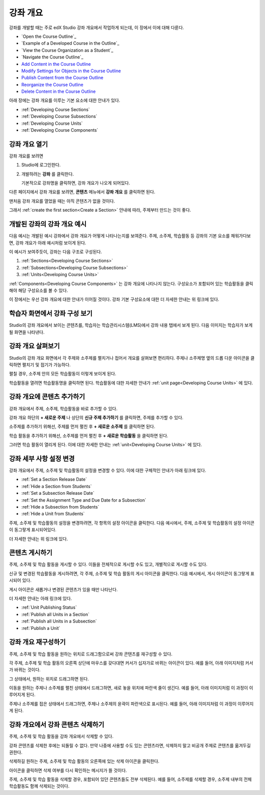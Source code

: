 .. _Developing Your Course Outline:

###################################
강좌 개요
###################################

강좌를 개발할 때는 주로 edX Studio 강좌 개요에서 작업하게 되는데, 이 장에서 이에 대해 다룬다. 

* `Open the Course Outline`_
* `Example of a Developed Course in the Outline`_
* `View the Course Organization as a Student`_
* `Navigate the Course Outline`_
* `Add Content in the Course Outline`_
* `Modify Settings for Objects in the Course Outline`_
* `Publish Content from the Course Outline`_
* `Reorganize the Course Outline`_
* `Delete Content in the Course Outline`_

아래 장에는 강좌 개요를 이루는 기본 요소에 대한 안내가 있다.   

* :ref:`Developing Course Sections`
* :ref:`Developing Course Subsections`
* :ref:`Developing Course Units`
* :ref:`Developing Course Components`

****************************
강좌 개요 열기
****************************

강좌 개요를 보려면

#. Studio에 로그인한다.
#. 개발하려는 **강좌** 를 클릭한다.

   기본적으로 강좌명을 클릭하면, 강좌 개요가 나오게 되어있다.

다른 페이지에서 강좌 개요를 보려면, **콘텐츠** 메뉴에서 **강좌 개요** 를 클릭하면 된다.
   
맨처음 강좌 개요를 열었을 때는 아직 콘텐츠가 없을 것이다.

.. image:: ../../../shared/building_and_running_chapters/Images/outline_empty.png
 :alt: An empty course outline

그래서 :ref:`create the first section<Create a Section>` 안내에 따라, 주제부터 만드는 것이 좋다.
  
********************************************************
개발된 강좌의 강좌 개요 예시
********************************************************

다음 예시는 개발된 예시 강좌에서 강좌 개요가 어떻게 나타나는지를 보여준다. 
주제, 소주제, 학습활동 등 강좌의 기본 요소를 채워가다보면, 강좌 개요가 아래 예시처럼 보이게 된다.

.. image:: ../../../shared/building_and_running_chapters/Images/outline-callouts.png
 :alt: An outline with callouts for sections, subsections, and units

이 예시가 보여주듯이, 강좌는 다음 구조로 구성된다.

#. :ref:`Sections<Developing Course Sections>`
#. :ref:`Subsections<Developing Course Subsections>`
#. :ref:`Units<Developing Course Units>`

:ref:`Components<Developing Course Components>` 는 강좌 개요에 나타나지 않는다. 
구성요소가 포함되어 있는 학습활동을 클릭해야 해당 구성요소를 볼 수 있다.

이 장에서는 우선 강좌 개요에 대한 안내가 이어질 것이다.
강좌 기본 구성요소에 대한 더 자세한 안내는 위 링크에 있다. 

********************************************************
학습자 화면에서 강좌 구성 보기
********************************************************

Studio의 강좌 개요에서 보이는 콘텐츠를, 학습자는 학습관리시스템(LMS)에서 강좌 내용 탭에서 보게 된다.
다음 이미지는 학습자가 보게 될 화면을 나타낸다.

.. image:: ../../../shared/building_and_running_chapters/Images/Course_Outline_LMS.png
 :alt: Image of course conent from student's point of view

.. _Navigating the Course Outline:

*******************************
강좌 개요 살펴보기
*******************************

Studio의 강좌 개요 화면에서 각 주제와 소주제를 펼치거나 접어서 개요를 살펴보면 편리하다.
주제나 소주제명 옆의 드롭 다운 아이콘을 클릭하면 펼치기 및 접기가 가능하다.

.. image:: ../../../shared/building_and_running_chapters/Images/outline-expand-collapse.png
 :alt: The outline with expand and collapse icons circled

펼칠 경우, 소주제 안의 모든 학습활동이 이렇게 보이게 된다.

.. image:: ../../../shared/building_and_running_chapters/Images/outline-with-units.png
 :alt: The outline with an expanded subsection

학습활동을 열려면 학습활동명을 클릭하면 된다. 
학습활동에 대한 자세한 안내가 :ref:`unit page<Developing Course Units>` 에 있다.

.. _Add Content in the Course Outline:

************************************************
강좌 개요에 콘텐츠 추가하기
************************************************

강좌 개요에서 주제, 소주제, 학습활동을 바로 추가할 수 있다.

강좌 개요 하단의 **+ 새로운 주제** 나 상단의 **신규 주제 추가하기** 를 클릭하면, 주제를 추가할 수 있다.

.. image:: ../../../shared/building_and_running_chapters/Images/outline-create-section.png
 :alt: The outline with the New Section buttons circled

소주제를 추가하기 위해선, 주제를 먼저 펼친 후 **+ 새로운 소주제** 를 클릭하면 된다.

.. image:: ../../../shared/building_and_running_chapters/Images/outline-new-subsection.png
 :alt: The outline with the New Subsection button circled

학습 활동을 추가하기 위해선, 소주제를 먼저 펼친 후 **+ 새로운 학습활동** 을 클릭하면 된다.

.. image:: ../../../shared/building_and_running_chapters/Images/outline-new-unit.png
 :alt: 새로운 소주제 버튼이 동그랗게 표시되어 있다.

그러면 학습 활동이 열리게 된다. 이에 대한 자세한 안내는 :ref:`unit<Developing Course Units>` 에 있다.

.. 참고:: 수강 전 사전 평가를 시행하고 싶으면 강좌 개요 페이지에서 사전 평가를 만들 수 있다. 우선 Studio에서 사전 평가 설정이 이루어져야 한다. 이에 대한 안내는 :ref:`Require an Entrance Exam` 에 있다.  

.. _Modify Settings for Objects in the Course Outline:

***************************************************
강좌 세부 사항 설정 변경
***************************************************

강좌 개요에서 주제, 소주제 및 학습활동의 설정을 변경할 수 있다.
이에 대한 구체적인 안내가 아래 링크에 있다.

* :ref:`Set a Section Release Date`
* :ref:`Hide a Section from Students`
* :ref:`Set a Subsection Release Date`
* :ref:`Set the Assignment Type and Due Date for a Subsection`
* :ref:`Hide a Subsection from Students`
* :ref:`Hide a Unit from Students`

주제, 소주제 및 학습활동의 설정을 변경하려면, 각 항목의 설정 아이콘을 클릭한다.
다음 예시에서, 주제, 소주제 및 학습활동의 설정 아이콘이 동그랗게 표시되어있다. 

.. image:: ../../../shared/building_and_running_chapters/Images/settings-icons.png
 :alt: Settings icons in the course outline

더 자세한 안내는 위 링크에 있다.

.. _Publish Content from the Course Outline:

************************************************
콘텐츠 게시하기
************************************************

주제, 소주제 및 학습 활동을 게시할 수 있다. 이들을 전체적으로 게시할 수도 있고, 개별적으로 게시할 수도 있다.

신규 및 변경된 학습활동을 게시하려면, 각 주제, 소주제 및 학습 활동의 게시 아이콘을 클릭한다.
다음 예시에서, 게시 아이콘이 동그랗게 표시되어 있다.

.. image:: ../../../shared/building_and_running_chapters/Images/outline-publish-icons.png
 :alt: Publishing icons in the course outline

.. 참고:: 
게시 아이콘은 새롭거나 변경된 콘텐츠가 있을 때만 나타난다.  


더 자세한 안내는 아래 링크에 있다.

* :ref:`Unit Publishing Status`
* :ref:`Publish all Units in a Section`
* :ref:`Publish all Units in a Subsection`
* :ref:`Publish a Unit`

.. _Reorganize the Course Outline:

************************************************
강좌 개요 재구성하기
************************************************

주제, 소주제 및 학습 활동을 원하는 위치로 드래그함으로써 강좌 콘텐츠를 재구성할 수 있다.

각 주제, 소주제 및 학습 활동의 오른쪽 상단에 마우스를 갖다대면 커서가 십자가로 바뀌는 아이콘이 있다.
예를 들어, 아래 이미지처럼 커서가 바뀌는 것이다.

.. image:: ../../../shared/building_and_running_chapters/Images/outline-drag-select.png
 :alt: A subsection handle selected to drag it

그 상태에서, 원하는 위치로 드래그하면 된다.

이동을 원하는 주제나 소주제를 펼친 상태에서 드래그하면, 새로 놓을 위치에 파란색 줄이 생긴다.
예를 들어, 아래 이미지처럼 이 과정이 이루어지게 된다.

.. image:: ../../../shared/building_and_running_chapters/Images/outline-drag-new-location.png
 :alt: A subsection being dragged to a new section 
 
주제나 소주제를 접은 상태에서 드래그하면, 주제나 소주제의 윤곽이 파란색으로 표시된다.
예를 들어, 아래 이미지처럼 이 과정이 이루어지게 된다.

.. image:: ../../../shared/building_and_running_chapters/Images/outline-drag-new-location-collapsed.png
 :alt: A subsection being dragged to a new section 

.. _Delete Content in the Course Outline:

************************************************
강좌 개요에서 강좌 콘텐츠 삭제하기
************************************************

주제, 소주제 및 학습 활동을 강좌 개요에서 삭제할 수 있다.

.. 주의::  
강좌 콘텐츠를 삭제한 후에는 되돌릴 수 없다.
만약 나중에 사용할 수도 있는 콘텐츠라면, 삭제하지 말고 비공개 주제로 콘텐츠를 옮겨두길 권한다.

삭제하길 원하는 주제, 소주제 및 학습 활동의 오른쪽에 있는 삭제 아이콘을 클릭한다.

.. image:: ../../../shared/building_and_running_chapters/Images/outline-delete.png
 :alt: The outline with Delete icons circled

아이콘을 클릭하면 삭제 여부를 다시 확인하는 메시지가 뜰 것이다.

.. 참고::
주제, 소주제 및 학습 활동을 삭제할 경우, 포함되어 있던 콘텐츠들도 전부 삭제된다. 
예를 들어, 소주제를 삭제할 경우, 소주제 내부의 전체 학습활동도 함께 삭제되는 것이다. 
